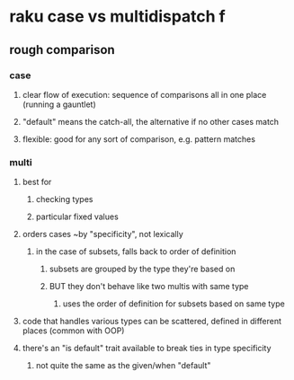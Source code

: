 * raku case vs multidispatch                                              f
** rough comparison
*** case
**** clear flow of execution: sequence of comparisons all in one place (running a gauntlet)
**** "default" means the catch-all, the alternative if no other cases match
**** flexible: good for any sort of comparison, e.g. pattern matches
*** multi
**** best for 
***** checking types
***** particular fixed values
**** orders cases ~by "specificity", not lexically 
***** in the case of subsets, falls back to order of definition
****** subsets are grouped by the type they're based on
****** BUT they don't behave like two multis with same type
******* uses the order of definition for subsets based on same type 
**** code that handles various types can be scattered, defined in different places (common with OOP)
**** there's an "is default" trait available to break ties in type specificity
***** not quite the same as the given/when "default"





